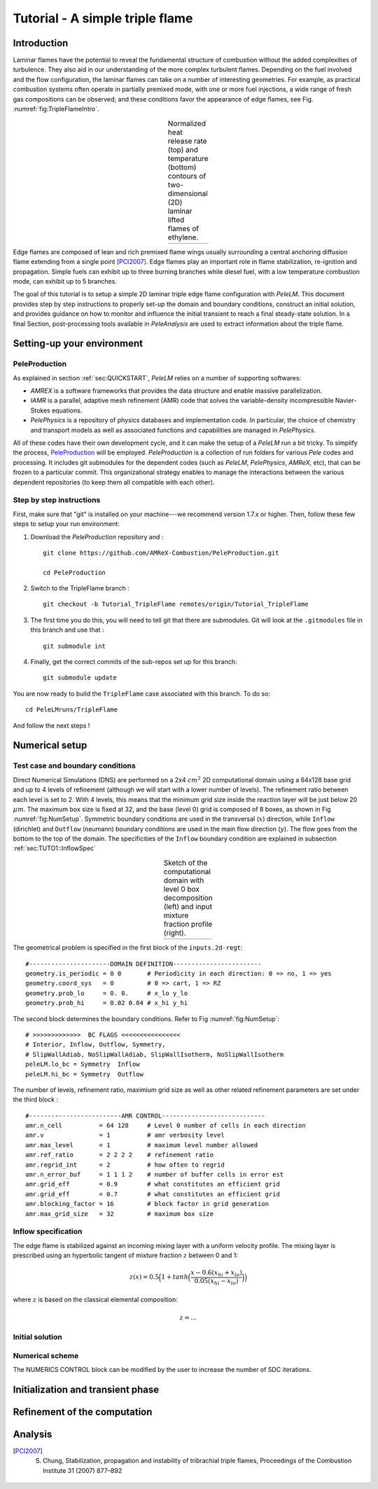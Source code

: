 .. highlight:: rst

.. _sec:tutorial1:

Tutorial - A simple triple flame
===============================

.. _sec:TUTO1::Intro:

Introduction
------------------------------

Laminar flames have the potential to reveal the fundamental structure of combustion 
without the added complexities of turbulence. 
They also aid in our understanding of the more complex turbulent flames. 
Depending on the fuel involved and the flow configuration, the laminar flames can take on a number of interesting geometries. 
For example, as practical combustion systems often operate in partially premixed mode,
with one or more fuel injections, a wide range of fresh gas compositions can be observed; 
and these conditions favor the appearance of edge flames, see Fig. :numref:`fig:TripleFlameIntro`. 

.. |a| image:: ./Visualization/TripleFlame_C2H4300.png
     :width: 100%

.. _fig:TripleFlameIntro:

.. table:: Normalized heat release rate (top) and temperature (bottom) contours of two-dimensional (2D) laminar lifted flames of ethylene.
     :align: center

     +-----+
     | |a| |
     +-----+

Edge flames are composed of lean and rich premixed flame wings usually surrounding a central
anchoring diffusion flame extending from a single point [PCI2007]_. Edge flames play
an important role in flame stabilization, re-ignition and propagation.
Simple fuels can exhibit up to three burning branches while diesel fuel, with a low temperature combustion mode, 
can exhibit up to 5 branches.

The goal of this tutorial is to setup a simple 2D laminar triple edge flame configuration with `PeleLM`. 
This document provides step by step instructions to properly set-up the domain and boundary conditions, 
construct an initial solution, and provides guidance on how to monitor and influence the initial transient to reach
a final steady-state solution. 
In a final Section, post-processing tools available in `PeleAnalysis` are used to extract information about 
the triple flame.

..  _sec:TUTO1::PrepStep:

Setting-up your environment
---------------------------

PeleProduction
^^^^^^^^^^^^^^^^^^^^^^^^^^^^^^^^^^^^^
As explained in section :ref:`sec:QUICKSTART`, `PeleLM` relies on a number of supporting softwares: 

- `AMREX` is a software frameworks that provides the data structure and enable massive parallelization.
- `IAMR` is a parallel, adaptive mesh refinement (AMR) code that solves the variable-density incompressible Navier-Stokes equations.
- `PelePhysics` is a repository of physics databases and implementation code. In particular, the choice of chemistry and transport models as well as associated functions and capabilities are managed in `PelePhysics`.

All of these codes have their own development cycle, and it can make the setup of a `PeleLM` run a bit tricky.
To simplify the process, `PeleProduction <https://github.com/AMReX-Combustion/PeleProduction>`_ will be employed. `PeleProduction` is a collection of run folders for various `Pele` codes and processing. It includes git submodules for the dependent codes 
(such as `PeleLM`, `PelePhysics`, `AMReX`, etc), that can be frozen to a particular commit. 
This organizational strategy enables to manage the interactions between the various dependent repositories 
(to keep them all compatible with each other).

Step by step instructions 
^^^^^^^^^^^^^^^^^^^^^^^^^^^^^^^^^^^^^
First, make sure that "git" is installed on your machine---we recommend version 1.7.x or higher.
Then, follow these few steps to setup your run environment:

1. Download the `PeleProduction` repository and : ::

    git clone https://github.com/AMReX-Combustion/PeleProduction.git 

    cd PeleProduction 

2. Switch to the TripleFlame branch : ::

    git checkout -b Tutorial_TripleFlame remotes/origin/Tutorial_TripleFlame 

3. The first time you do this, you will need to tell git that there are submodules. Git will look at the ``.gitmodules`` file in this branch and use that : ::

    git submodule int 

4. Finally, get the correct commits of the sub-repos set up for this branch: ::

    git submodule update

You are now ready to build the ``TripleFlame`` case associated with this branch. To do so: ::

   cd PeleLMruns/TripleFlame

And follow the next steps !


Numerical setup
-----------------------

Test case and boundary conditions
^^^^^^^^^^^^^^^^^^^^^^^^^^^^^^^^^^^
Direct Numerical Simulations (DNS) are performed on a 2x4 :math:`cm^2` 2D computational domain 
using a 64x128 base grid and up to 4 levels of refinement (although we will start with a lower number of levels). 
The refinement ratio between each level is set to 2. With 4 levels, this means that the minimum grid size inside the reaction layer will be just below 20 :math:`μm`. 
The maximum box size is fixed at 32, and the base (level 0) grid is composed of 8 boxes, 
as shown in Fig :numref:`fig:NumSetup`.
Symmetric boundary conditions are used in the transversal (:math:`x`) direction, while ``Inflow`` (dirichlet) and ``Outflow`` (neumann) boundary conditions are used in the main flow direction (:math:`y`). The flow goes from the bottom to the top of the domain. The specificities of the ``Inflow`` boundary condition are explained in subsection :ref:`sec:TUTO1::InflowSpec`

.. |b| image:: ./Visualization/SetupSketch.png
     :width: 100%

.. _fig:NumSetup:

.. table:: Sketch of the computational domain with level 0 box decomposition (left) and input mixture fraction profile (right).
     :align: center

     +-----+
     | |b| |
     +-----+

The geometrical problem is specified in the first block of the ``inputs.2d-regt``: ::

   #----------------------DOMAIN DEFINITION------------------------                                                                        
   geometry.is_periodic = 0 0       # Periodicity in each direction: 0 => no, 1 => yes
   geometry.coord_sys   = 0         # 0 => cart, 1 => RZ
   geometry.prob_lo     = 0. 0.     # x_lo y_lo
   geometry.prob_hi     = 0.02 0.04 # x_hi y_hi

The second block determines the boundary conditions. Refer to Fig :numref:`fig:NumSetup`: ::

   # >>>>>>>>>>>>>  BC FLAGS <<<<<<<<<<<<<<<<
   # Interior, Inflow, Outflow, Symmetry,
   # SlipWallAdiab, NoSlipWallAdiab, SlipWallIsotherm, NoSlipWallIsotherm
   peleLM.lo_bc = Symmetry  Inflow
   peleLM.hi_bc = Symmetry  Outflow

The number of levels, refinement ratio, maximium grid size as well as other related refinement parameters are set under the third block  : ::

   #-------------------------AMR CONTROL----------------------------
   amr.n_cell          = 64 128     # Level 0 number of cells in each direction
   amr.v               = 1          # amr verbosity level
   amr.max_level       = 1          # maximum level number allowed
   amr.ref_ratio       = 2 2 2 2    # refinement ratio
   amr.regrid_int      = 2          # how often to regrid
   amr.n_error_buf     = 1 1 1 2    # number of buffer cells in error est
   amr.grid_eff        = 0.9        # what constitutes an efficient grid
   amr.grid_eff        = 0.7        # what constitutes an efficient grid
   amr.blocking_factor = 16         # block factor in grid generation
   amr.max_grid_size   = 32         # maximum box size


..  _sec:TUTO1::InflowSpec:

Inflow specification
^^^^^^^^^^^^^^^^^^^^^

The edge flame is stabilized against an incoming mixing layer with a uniform velocity profile. The mixing
layer is prescribed using an hyperbolic tangent of mixture fraction :math:`z` between 0 and 1:

.. math::

    z(x) = 0.5 \Big(1 + tanh \Big( \frac{x - 0.6(x_{hi} + x_{lo})}{0.05(x_{hi} - x_{lo})} \Big) \Big)

where :math:`z` is based on the classical elemental composition:

.. math::

    z = ...



Initial solution
^^^^^^^^^^^^^^^^^^^^^

Numerical scheme
^^^^^^^^^^^^^^^^^^^^^

The NUMERICS CONTROL block can be modified by the user to increase the number of SDC iterations.


Initialization and transient phase
----------------------------------

Refinement of the computation
-----------------------------

Analysis
-----------------------

.. [PCI2007] S. Chung, Stabilization, propagation and instability of tribrachial triple flames, Proceedings of the Combustion Institute 31 (2007) 877–892

